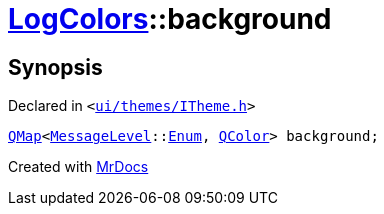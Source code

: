 [#LogColors-background]
= xref:LogColors.adoc[LogColors]::background
:relfileprefix: ../
:mrdocs:


== Synopsis

Declared in `&lt;https://github.com/PrismLauncher/PrismLauncher/blob/develop/launcher/ui/themes/ITheme.h#L45[ui&sol;themes&sol;ITheme&period;h]&gt;`

[source,cpp,subs="verbatim,replacements,macros,-callouts"]
----
xref:QMap.adoc[QMap]&lt;xref:MessageLevel.adoc[MessageLevel]::xref:MessageLevel/Enum.adoc[Enum], xref:QColor.adoc[QColor]&gt; background;
----



[.small]#Created with https://www.mrdocs.com[MrDocs]#
